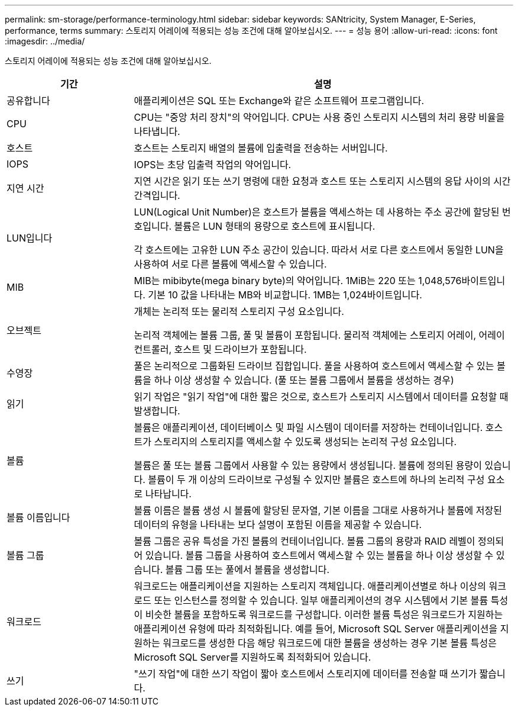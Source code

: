 ---
permalink: sm-storage/performance-terminology.html 
sidebar: sidebar 
keywords: SANtricity, System Manager, E-Series, performance, terms 
summary: 스토리지 어레이에 적용되는 성능 조건에 대해 알아보십시오. 
---
= 성능 용어
:allow-uri-read: 
:icons: font
:imagesdir: ../media/


[role="lead"]
스토리지 어레이에 적용되는 성능 조건에 대해 알아보십시오.

[cols="25h,~"]
|===
| 기간 | 설명 


 a| 
공유합니다
 a| 
애플리케이션은 SQL 또는 Exchange와 같은 소프트웨어 프로그램입니다.



 a| 
CPU
 a| 
CPU는 "중앙 처리 장치"의 약어입니다. CPU는 사용 중인 스토리지 시스템의 처리 용량 비율을 나타냅니다.



 a| 
호스트
 a| 
호스트는 스토리지 배열의 볼륨에 입출력을 전송하는 서버입니다.



 a| 
IOPS
 a| 
IOPS는 초당 입출력 작업의 약어입니다.



 a| 
지연 시간
 a| 
지연 시간은 읽기 또는 쓰기 명령에 대한 요청과 호스트 또는 스토리지 시스템의 응답 사이의 시간 간격입니다.



 a| 
LUN입니다
 a| 
LUN(Logical Unit Number)은 호스트가 볼륨을 액세스하는 데 사용하는 주소 공간에 할당된 번호입니다. 볼륨은 LUN 형태의 용량으로 호스트에 표시됩니다.

각 호스트에는 고유한 LUN 주소 공간이 있습니다. 따라서 서로 다른 호스트에서 동일한 LUN을 사용하여 서로 다른 볼륨에 액세스할 수 있습니다.



 a| 
MIB
 a| 
MIB는 mibibyte(mega binary byte)의 약어입니다. 1MiB는 220 또는 1,048,576바이트입니다. 기본 10 값을 나타내는 MB와 비교합니다. 1MB는 1,024바이트입니다.



 a| 
오브젝트
 a| 
개체는 논리적 또는 물리적 스토리지 구성 요소입니다.

논리적 객체에는 볼륨 그룹, 풀 및 볼륨이 포함됩니다. 물리적 객체에는 스토리지 어레이, 어레이 컨트롤러, 호스트 및 드라이브가 포함됩니다.



 a| 
수영장
 a| 
풀은 논리적으로 그룹화된 드라이브 집합입니다. 풀을 사용하여 호스트에서 액세스할 수 있는 볼륨을 하나 이상 생성할 수 있습니다. (풀 또는 볼륨 그룹에서 볼륨을 생성하는 경우)



 a| 
읽기
 a| 
읽기 작업은 "읽기 작업"에 대한 짧은 것으로, 호스트가 스토리지 시스템에서 데이터를 요청할 때 발생합니다.



 a| 
볼륨
 a| 
볼륨은 애플리케이션, 데이터베이스 및 파일 시스템이 데이터를 저장하는 컨테이너입니다. 호스트가 스토리지의 스토리지를 액세스할 수 있도록 생성되는 논리적 구성 요소입니다.

볼륨은 풀 또는 볼륨 그룹에서 사용할 수 있는 용량에서 생성됩니다. 볼륨에 정의된 용량이 있습니다. 볼륨이 두 개 이상의 드라이브로 구성될 수 있지만 볼륨은 호스트에 하나의 논리적 구성 요소로 나타납니다.



 a| 
볼륨 이름입니다
 a| 
볼륨 이름은 볼륨 생성 시 볼륨에 할당된 문자열, 기본 이름을 그대로 사용하거나 볼륨에 저장된 데이터의 유형을 나타내는 보다 설명이 포함된 이름을 제공할 수 있습니다.



 a| 
볼륨 그룹
 a| 
볼륨 그룹은 공유 특성을 가진 볼륨의 컨테이너입니다. 볼륨 그룹의 용량과 RAID 레벨이 정의되어 있습니다. 볼륨 그룹을 사용하여 호스트에서 액세스할 수 있는 볼륨을 하나 이상 생성할 수 있습니다. 볼륨 그룹 또는 풀에서 볼륨을 생성합니다.



 a| 
워크로드
 a| 
워크로드는 애플리케이션을 지원하는 스토리지 객체입니다. 애플리케이션별로 하나 이상의 워크로드 또는 인스턴스를 정의할 수 있습니다. 일부 애플리케이션의 경우 시스템에서 기본 볼륨 특성이 비슷한 볼륨을 포함하도록 워크로드를 구성합니다. 이러한 볼륨 특성은 워크로드가 지원하는 애플리케이션 유형에 따라 최적화됩니다. 예를 들어, Microsoft SQL Server 애플리케이션을 지원하는 워크로드를 생성한 다음 해당 워크로드에 대한 볼륨을 생성하는 경우 기본 볼륨 특성은 Microsoft SQL Server를 지원하도록 최적화되어 있습니다.



 a| 
쓰기
 a| 
"쓰기 작업"에 대한 쓰기 작업이 짧아 호스트에서 스토리지에 데이터를 전송할 때 쓰기가 짧습니다.

|===